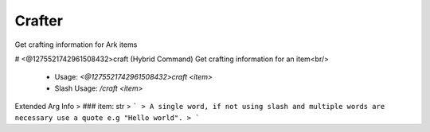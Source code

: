 Crafter
=======

Get crafting information for Ark items

# <@1275521742961508432>craft (Hybrid Command)
Get crafting information for an item<br/>
 - Usage: `<@1275521742961508432>craft <item>`
 - Slash Usage: `/craft <item>`
Extended Arg Info
> ### item: str
> ```
> A single word, if not using slash and multiple words are necessary use a quote e.g "Hello world".
> ```


